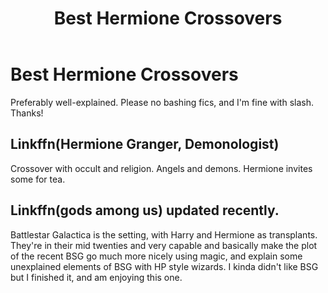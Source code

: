 #+TITLE: Best Hermione Crossovers

* Best Hermione Crossovers
:PROPERTIES:
:Author: ihavebeengruntled
:Score: 12
:DateUnix: 1574652379.0
:DateShort: 2019-Nov-25
:FlairText: Request
:END:
Preferably well-explained. Please no bashing fics, and I'm fine with slash. Thanks!


** Linkffn(Hermione Granger, Demonologist)

Crossover with occult and religion. Angels and demons. Hermione invites some for tea.
:PROPERTIES:
:Author: 15_Redstones
:Score: 11
:DateUnix: 1574672983.0
:DateShort: 2019-Nov-25
:END:


** Linkffn(gods among us) updated recently.

Battlestar Galactica is the setting, with Harry and Hermione as transplants. They're in their mid twenties and very capable and basically make the plot of the recent BSG go much more nicely using magic, and explain some unexplained elements of BSG with HP style wizards. I kinda didn't like BSG but I finished it, and am enjoying this one.
:PROPERTIES:
:Author: QuentinQuarles
:Score: 6
:DateUnix: 1574667160.0
:DateShort: 2019-Nov-25
:END:
